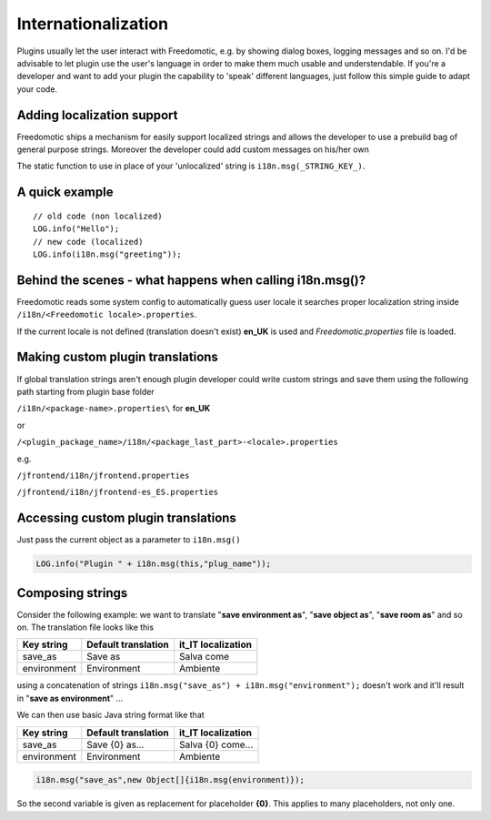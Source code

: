 Internationalization
====================

Plugins usually let the user interact with Freedomotic, e.g. by showing
dialog boxes, logging messages and so on. I'd be advisable to let plugin
use the user's language in order to make them much usable and
understendable. If you're a developer and want to add your plugin the
capability to 'speak' different languages, just follow this simple guide
to adapt your code.

Adding localization support
---------------------------

Freedomotic ships a mechanism for easily support localized strings and
allows the developer to use a prebuild bag of general purpose strings.
Moreover the developer could add custom messages on his/her own

The static function to use in place of your 'unlocalized' string is ``i18n.msg(_STRING_KEY_)``.

A quick example
---------------

::

     // old code (non localized)
     LOG.info("Hello");
     // new code (localized)
     LOG.info(i18n.msg("greeting"));

Behind the scenes - what happens when calling i18n.msg()?
---------------------------------------------------------

Freedomotic reads some system config to automatically guess user locale
it searches proper localization string inside ``/i18n/<Freedomotic locale>.properties``.

If the current locale is not defined (translation doesn't exist) **en\_UK**
is used and *Freedomotic.properties* file is loaded.

Making custom plugin translations
---------------------------------

If global translation strings aren't enough plugin developer could
write custom strings and save them using the following path starting
from plugin base folder

``/i18n/<package-name>.properties\`` for **en\_UK**

or

``/<plugin_package_name>/i18n/<package_last_part>-<locale>.properties``

e.g.

``/jfrontend/i18n/jfrontend.properties``

``/jfrontend/i18n/jfrontend-es_ES.properties``

Accessing custom plugin translations
------------------------------------

Just pass the current object as a parameter to ``i18n.msg()``

.. code:: java

   LOG.info("Plugin " + i18n.msg(this,"plug_name"));

Composing strings
-----------------

Consider the following example: we want to translate "**save environment
as**", "**save object as**", "**save room as**" and so on. The translation file
looks like this

+---------------+-----------------------+-----------------------+
| Key string    | Default translation   | it\_IT localization   |
+===============+=======================+=======================+
| save\_as      | Save as               | Salva come            |
+---------------+-----------------------+-----------------------+
| environment   | Environment           | Ambiente              |
+---------------+-----------------------+-----------------------+

using a concatenation of strings ``i18n.msg("save_as") + i18n.msg("environment");`` doesn't work and it'll result in "**save as environment**" ...

We can then use basic Java string format like that

+---------------+-----------------------+-----------------------+
| Key string    | Default translation   | it\_IT localization   |
+===============+=======================+=======================+
| save\_as      | Save {0} as...        | Salva {0} come...     |
+---------------+-----------------------+-----------------------+
| environment   | Environment           | Ambiente              |
+---------------+-----------------------+-----------------------+

.. code:: java

   i18n.msg("save_as",new Object[]{i18n.msg(environment)});

So the second variable is given as replacement for placeholder **{0}**. This
applies to many placeholders, not only one.
